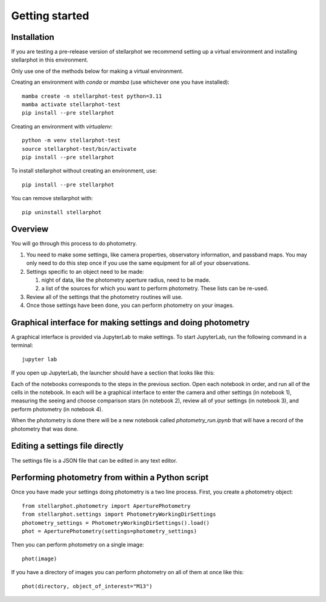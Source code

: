 Getting started
###############

Installation
============

If you are testing a pre-release version of stellarphot we recommend setting up
a virtual environment and installing stellarphot in this environment.

Only use one of the methods below for making a virtual environment.

Creating an environment with `conda` or `mamba` (use whichever one you have installed)::

    mamba create -n stellarphot-test python=3.11
    mamba activate stellarphot-test
    pip install --pre stellarphot

Creating an environment with `virtualenv`::

    python -m venv stellarphot-test
    source stellarphot-test/bin/activate
    pip install --pre stellarphot

To install stellarphot without creating an environment, use::

    pip install --pre stellarphot

You can remove stellarphot with::

    pip uninstall stellarphot

Overview
========

You will go through this process to do photometry.

#. You need to make some settings, like camera properties, observatory information, and passband maps. You may only need
   to do this step once if you use the same equipment for all of your observations.
#. Settings specific to an object need to be made:

   #. night of data, like the photometry aperture radius, need to be made.
   #. a list of the sources for which you want to perform photometry. These lists can be re-used.

#. Review all of the settings that the photometry routines will use.
#. Once those settings have been done, you can perform photometry on your images.


Graphical interface for making settings and doing photometry
============================================================

A graphical interface is provided via JupyterLab to make settings. To start JupyterLab, run the following command
in a terminal::

    jupyter lab

If you open up JupyterLab, the launcher should have a section that looks like this:

.. image:: /_static/launcher.png
    :width: 400px
    :alt: JupyterLab Launcher with stellarphot notebooks

Each of the notebooks corresponds to the steps in the previous section. Open each notebook in order, and run
all of the cells in the notebook. In each will be a graphical interface to enter the camera and other settings
(in notebook 1), measuring the seeing and choose comparison stars (in notebook 2), review all of your settings
(in notebook 3), and perform photometry (in notebook 4).

When the photometry is done there will be a new notebook called `photometry_run.ipynb` that will have a record
of the photometry that was done.

Editing a settings file directly
================================

The settings file is a JSON file that can be edited in any text editor.


Performing photometry from within a Python script
=================================================

Once you have made your settings doing photometry is a two line process. First, you
create a photometry object::

    from stellarphot.photometry import AperturePhotometry
    from stellarphot.settings import PhotometryWorkingDirSettings
    photometry_settings = PhotometryWorkingDirSettings().load()
    phot = AperturePhotometry(settings=photometry_settings)

Then you can perform photometry on a single image::

    phot(image)

If you have a directory of images you can perform photometry on all of them at once like this::

    phot(directory, object_of_interest="M13")
